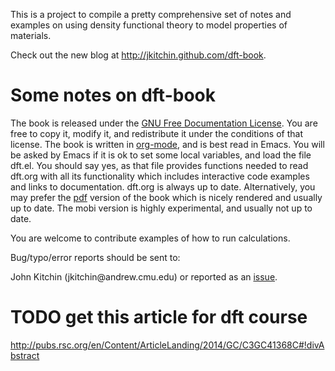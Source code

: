 This is a project to compile a pretty comprehensive set of notes and examples on using density functional theory to model properties of materials.

Check out the new blog at http://jkitchin.github.com/dft-book.

* Some notes on dft-book
The book is released under the [[http://www.gnu.org/copyleft/fdl.html][GNU Free Documentation License]]. You are free to copy it, modify it, and redistribute it under the conditions of that license. The book is written in [[http://orgmode.org][org-mode]], and is best read in Emacs. You will be asked by Emacs if it is ok to set some local variables, and load the file dft.el. You should say yes, as that file provides functions needed to read dft.org with all its functionality which includes interactive code examples and links to documentation. dft.org is always up to date. Alternatively, you may prefer the [[https://github.com/jkitchin/dft-book/raw/master/dft.pdf][pdf]] version of the book which is nicely rendered and usually up to date. The mobi version is highly experimental, and usually not up to date.

You are welcome to contribute examples of how to run calculations.

Bug/typo/error reports should be sent to:

John Kitchin (jkitchin@andrew.cmu.edu) or reported as an [[https://github.com/jkitchin/dft-book/issues][issue]].

* TODO get this article for dft course


http://pubs.rsc.org/en/Content/ArticleLanding/2014/GC/C3GC41368C#!divAbstract

